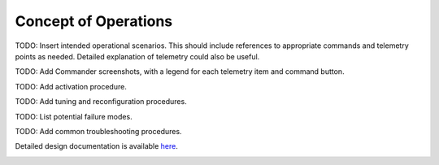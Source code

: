 Concept of Operations
=====================

TODO: Insert intended operational scenarios. This should include references to appropriate commands and telemetry points as needed. Detailed explanation of telemetry could also be useful.

TODO: Add Commander screenshots, with a legend for each telemetry item and command button.

TODO: Add activation procedure.

TODO: Add tuning and reconfiguration procedures.

TODO: List potential failure modes.

TODO: Add common troubleshooting procedures.
   
Detailed design documentation is available `here <../../doxy/apps/lgc/cfslgcopr.html>`_.

.. image:: /docs/_static/doxygen.png
   :target: ../../doxy/apps/lgc/index.html